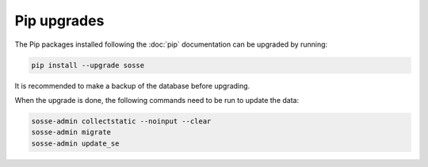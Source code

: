 Pip upgrades
============

The Pip packages installed following the :doc:`pip` documentation can be upgraded by running:

.. code-block:: shell

   pip install --upgrade sosse

It is recommended to make a backup of the database before upgrading.

When the upgrade is done, the following commands need to be run to update the data:

.. code-block:: shell

   sosse-admin collectstatic --noinput --clear
   sosse-admin migrate
   sosse-admin update_se
